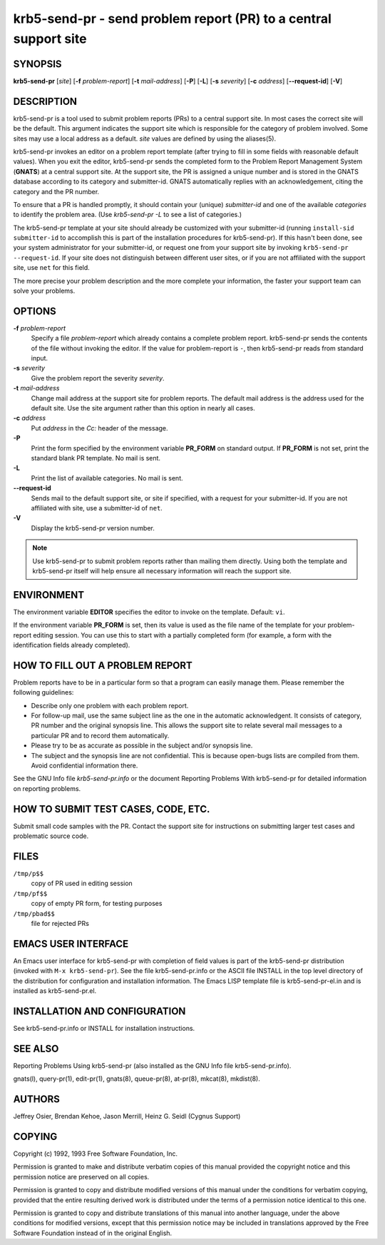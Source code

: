 .. _krb5-send-pr(1):

krb5-send-pr - send problem report (PR) to a central support site
=================================================================

SYNOPSIS
--------

**krb5-send-pr**
[*site*]
[**-f** *problem-report*]
[**-t** *mail-address*]
[**-P**]
[**-L**]
[**-s** *severity*]
[**-c** *address*]
[**--request-id**]
[**-V**]

DESCRIPTION
-----------

krb5-send-pr is a tool used to submit problem reports (PRs) to a
central support site.  In most cases the correct site will be the
default.  This argument indicates the support site which is
responsible for the category of problem involved.  Some sites may use
a local address as a default.  *site* values are defined by using the
aliases(5).

krb5-send-pr invokes an editor on a problem report template (after
trying to fill in some fields with reasonable default values).  When
you exit the editor, krb5-send-pr sends the completed form to the
Problem Report Management System (**GNATS**) at a central support
site.  At the support site, the PR is assigned a unique number and is
stored in the GNATS database according to its category and
submitter-id.  GNATS automatically replies with an acknowledgement,
citing the category and the PR number.

To ensure that a PR is handled promptly, it should contain your (unique)
*submitter-id* and one of the available *categories* to identify the problem area.
(Use  `krb5-send-pr -L` to see a list of categories.)

The krb5-send-pr template at your site should already be customized
with your submitter-id (running ``install-sid submitter-id`` to
accomplish this is part of the installation procedures for
krb5-send-pr).  If this hasn't been done, see your system
administrator for your submitter-id, or request one from your support
site by invoking ``krb5-send-pr --request-id``.  If your site does not
distinguish between different user sites, or if you are not affiliated
with the support site, use ``net`` for this field.

The more precise your problem description and the more complete your
information, the faster your support team can solve your problems.


OPTIONS
-------

**-f** *problem-report*
    Specify a file *problem-report* which already contains a complete
    problem report.  krb5-send-pr sends the contents of the file
    without invoking the editor.  If the value for problem-report is
    ``-``, then krb5-send-pr reads from standard input.

**-s** *severity*
    Give the problem report the severity *severity*.

**-t** *mail-address*
    Change mail address at the support site for problem reports.  The
    default mail address is the address used for the default site.
    Use the site argument rather than this option in nearly all cases.

**-c** *address*
    Put *address* in the *Cc:* header of the message.

**-P**
    Print the form specified by the environment variable **PR_FORM**
    on standard output.  If **PR_FORM** is not set, print the standard
    blank PR template.  No mail is sent.

**-L**
    Print the list of available categories.  No mail is sent.

**--request-id**
    Sends mail to the default support site, or site if specified, with
    a request for your submitter-id.  If you are not affiliated with
    site, use a submitter-id of ``net``.

**-V**
    Display the krb5-send-pr version number.

.. note:: Use krb5-send-pr to submit problem reports rather than
          mailing them directly.  Using both the template and
          krb5-send-pr itself will help ensure all necessary
          information will reach the support site.


ENVIRONMENT
-----------

The environment variable **EDITOR** specifies the editor to invoke on
the template.  Default: ``vi``.

If the environment variable **PR_FORM** is set, then its value is used
as the file name of the template for your problem-report editing
session.  You can use this to start with a partially completed form
(for example, a form with the identification fields already
completed).


HOW TO FILL OUT A PROBLEM REPORT
--------------------------------

Problem reports have to be in a particular form so that a program can
easily manage them.  Please remember the following guidelines:

* Describe only one problem with each problem report.

* For follow-up mail, use the same subject line as the one in the
  automatic acknowledgent.  It consists of category, PR number and the
  original synopsis line.  This allows the support site to relate
  several mail messages to a particular PR and to record them
  automatically.

* Please try to be as accurate as possible in the subject and/or
  synopsis line.

* The subject and the synopsis line are not confidential.  This is
  because open-bugs lists are compiled from them.  Avoid confidential
  information there.

See the GNU Info file *krb5-send-pr.info* or the document
Reporting Problems With krb5-send-pr for detailed information on reporting problems.


HOW TO SUBMIT TEST CASES, CODE, ETC.
------------------------------------

Submit small code samples with the PR.  Contact the support site for
instructions on submitting larger test cases and problematic source
code.


FILES
-----

``/tmp/p$$``
    copy of PR used in editing session

``/tmp/pf$$``
    copy of empty PR form, for testing purposes

``/tmp/pbad$$``
    file for rejected PRs


EMACS USER INTERFACE
--------------------

An Emacs user interface for krb5-send-pr with completion of field
values is part of the krb5-send-pr distribution (invoked with ``M-x
krb5-send-pr``).  See the file krb5-send-pr.info or the ASCII file
INSTALL in the top level directory of the distribution for
configuration and installation information.  The Emacs LISP template
file is krb5-send-pr-el.in and is installed as krb5-send-pr.el.


INSTALLATION AND CONFIGURATION
------------------------------

See krb5-send-pr.info or INSTALL for installation instructions.


SEE ALSO
--------

Reporting Problems Using krb5-send-pr (also installed as the GNU Info
file krb5-send-pr.info).

gnats(l), query-pr(1), edit-pr(1), gnats(8), queue-pr(8), at-pr(8),
mkcat(8), mkdist(8).


AUTHORS
-------

Jeffrey Osier, Brendan Kehoe, Jason Merrill, Heinz G. Seidl (Cygnus Support)


COPYING
-------

Copyright (c) 1992, 1993 Free Software Foundation, Inc.

Permission is granted to make and distribute verbatim copies of this
manual provided the copyright notice and this permission notice are
preserved on all copies.

Permission is granted to copy and distribute modified versions of this
manual under the conditions for verbatim copying, provided that the
entire resulting derived work is distributed under the terms of a
permission notice identical to this one.

Permission is granted to copy and distribute translations of this
manual into another language, under the above conditions for modified
versions, except that this permission notice may be included in
translations approved by the Free Software Foundation instead of in
the original English.
